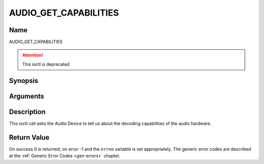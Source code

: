 .. Permission is granted to copy, distribute and/or modify this
.. document under the terms of the GNU Free Documentation License,
.. Version 1.1 or any later version published by the Free Software
.. Foundation, with no Invariant Sections, no Front-Cover Texts
.. and no Back-Cover Texts. A copy of the license is included at
.. Documentation/userspace-api/media/fdl-appendix.rst.
..
.. TODO: replace it to GFDL-1.1-or-later WITH no-invariant-sections

.. _AUDIO_GET_CAPABILITIES:

======================
AUDIO_GET_CAPABILITIES
======================

Name
----

AUDIO_GET_CAPABILITIES

.. attention:: This ioctl is deprecated

Synopsis
--------

.. c:function:: int ioctl(int fd, AUDIO_GET_CAPABILITIES, unsigned int *cap)
    :name: AUDIO_GET_CAPABILITIES


Arguments
---------

.. flat-table::
    :header-rows:  0
    :stub-columns: 0


    -

       -  int fd

       -  File descriptor returned by a previous call to open().

    -

       -  unsigned int \*cap

       -  Returns a bit array of supported sound formats.


Description
-----------

This ioctl call asks the Audio Device to tell us about the decoding
capabilities of the audio hardware.


Return Value
------------

On success 0 is returned, on error -1 and the ``errno`` variable is set
appropriately. The generic error codes are described at the
:ref:`Generic Error Codes <gen-errors>` chapter.
